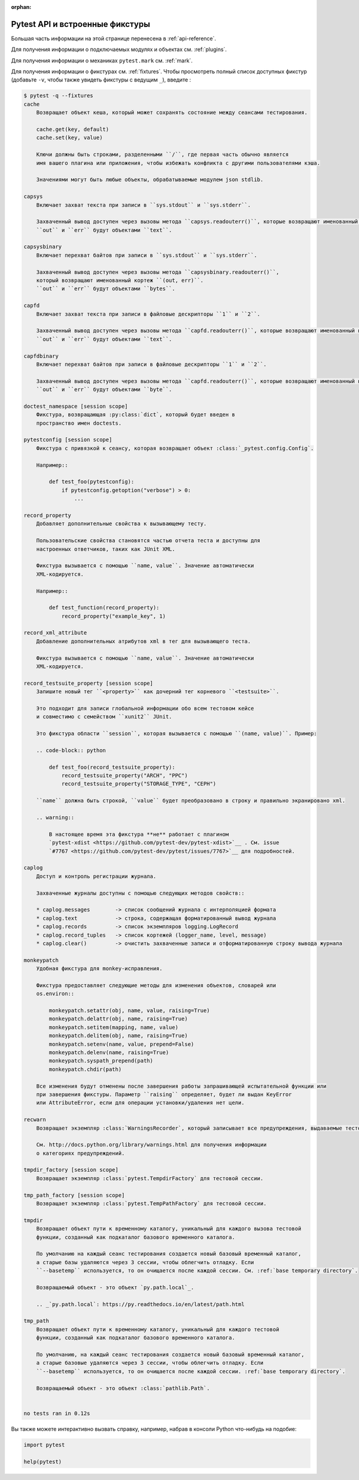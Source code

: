 :orphan:

.. _`pytest helpers`:

Pytest API и встроенные фикстуры
================================================


Большая часть информации на этой странице перенесена в :ref:`api-reference`.

Для получения информации о подключаемых модулях и объектах см. :ref:`plugins`.

Для получения информации о механиках ``pytest.mark`` см. :ref:`mark`.

Для получения информации о фикстурах см. :ref:`fixtures`. Чтобы просмотреть полный список доступных
фикстур (добавьте ``-v``, чтобы также увидеть фикстуры с ведущим ``_``), введите :

.. code-block:: pytest

    $ pytest -q --fixtures
    cache
        Возвращает объект кеша, который может сохранять состояние между сеансами тестирования.

        cache.get(key, default)
        cache.set(key, value)

        Ключи должны быть строками, разделенными ``/``, где первая часть обычно является
        имя вашего плагина или приложения, чтобы избежать конфликта с другими пользователями кэша.

        Значениями могут быть любые объекты, обрабатываемые модулем json stdlib.

    capsys
        Включает захват текста при записи в ``sys.stdout`` и ``sys.stderr``.

        Захваченный вывод доступен через вызовы метода ``capsys.readouterr()``, которые возвращают именованный кортеж ``(out, err)``.
        ``out`` и ``err`` будут объектами ``text``.

    capsysbinary
        Включает перехват байтов при записи в ``sys.stdout`` и ``sys.stderr``.

        Захваченный вывод доступен через вызовы метода ``capsysbinary.readouterr()``,
        который возвращают именованный кортеж ``(out, err)``.
        ``out`` и ``err`` будут объектами ``bytes``.

    capfd
        Включает захват текста при записи в файловые дескрипторы ``1`` и ``2``.

        Захваченный вывод доступен через вызовы метода ``capfd.readouterr()``, которые возвращают именованный кортеж ``(out, err)``.
        ``out`` и ``err`` будут объектами ``text``.

    capfdbinary
        Включает перехват байтов при записи в файловые дескрипторы ``1`` и ``2``.

        Захваченный вывод доступен через вызовы метода ``capfd.readouterr()``, которые возвращают именованный кортеж ``(out, err)``.
        ``out`` и ``err`` будут объектами ``byte``.

    doctest_namespace [session scope]
        Фикстура, возвращающая :py:class:`dict`, который будет введен в
        пространство имен doctests.

    pytestconfig [session scope]
        Фикстура с привязкой к сеансу, которая возвращает объект :class:`_pytest.config.Config`.

        Например::

            def test_foo(pytestconfig):
                if pytestconfig.getoption("verbose") > 0:
                    ...

    record_property
        Добавляет дополнительные свойства к вызывающему тесту.

        Пользовательские свойства становятся частью отчета теста и доступны для
        настроенных ответчиков, таких как JUnit XML.

        Фикстура вызывается с помощью ``name, value``. Значение автоматически
        XML-кодируется.

        Например::

            def test_function(record_property):
                record_property("example_key", 1)

    record_xml_attribute
        Добавление дополнительных атрибутов xml в тег для вызывающего теста.

        Фикстура вызывается с помощью ``name, value``. Значение автоматически
        XML-кодируется.

    record_testsuite_property [session scope]
        Запишите новый тег ``<property>`` как дочерний тег корневого ``<testsuite>``.

        Это подходит для записи глобальной информации обо всем тестовом кейсе
        и совместимо с семейством ``xunit2`` JUnit.

        Это фикстура области ``session``, которая вызывается с помощью ``(name, value)``. Пример:

        .. code-block:: python

            def test_foo(record_testsuite_property):
                record_testsuite_property("ARCH", "PPC")
                record_testsuite_property("STORAGE_TYPE", "CEPH")

        ``name`` должна быть строкой, ``value`` будет преобразовано в строку и правильно экранировано xml.

        .. warning::

            В настоящее время эта фикстура **не** работает с плагином
            `pytest-xdist <https://github.com/pytest-dev/pytest-xdist>`__ . См. issue
            `#7767 <https://github.com/pytest-dev/pytest/issues/7767>`__ для подробностей.

    caplog
        Доступ и контроль регистрации журнала.

        Захваченные журналы доступны с помощью следующих методов свойств::

        * caplog.messages        -> список сообщений журнала с интерполяцией формата
        * caplog.text            -> строка, содержащая форматированный вывод журнала
        * caplog.records         -> список экземпляров logging.LogRecord
        * caplog.record_tuples   -> список кортежей (logger_name, level, message)
        * caplog.clear()         -> очистить захваченные записи и отформатированную строку вывода журнала

    monkeypatch
        Удобная фикстура для monkey-исправления.

        Фикстура предоставляет следующие методы для изменения объектов, словарей или
        os.environ::

            monkeypatch.setattr(obj, name, value, raising=True)
            monkeypatch.delattr(obj, name, raising=True)
            monkeypatch.setitem(mapping, name, value)
            monkeypatch.delitem(obj, name, raising=True)
            monkeypatch.setenv(name, value, prepend=False)
            monkeypatch.delenv(name, raising=True)
            monkeypatch.syspath_prepend(path)
            monkeypatch.chdir(path)

        Все изменения будут отменены после завершения работы запрашивающей испытательной функции или
        при завершения фикстуры. Параметр ``raising`` определяет, будет ли выдан KeyError
        или AttributeError, если для операции установки/удаления нет цели.

    recwarn
        Возвращает экземпляр :class:`WarningsRecorder`, который записывает все предупреждения, выдаваемые тестовыми функциями.

        См. http://docs.python.org/library/warnings.html для получения информации
        о категориях предупреждений.

    tmpdir_factory [session scope]
        Возвращает экземпляр :class:`pytest.TempdirFactory` для тестовой сессии.

    tmp_path_factory [session scope]
        Возвращает экземпляр :class:`pytest.TempPathFactory` для тестовой сессии.

    tmpdir
        Возвращает объект пути к временному каталогу, уникальный для каждого вызова тестовой
        функции, созданный как подкаталог базового временного каталога.

        По умолчанию на каждый сеанс тестирования создается новый базовый временный каталог,
        а старые базы удаляются через 3 сессии, чтобы облегчить отладку. Если
        ``--basetemp`` используется, то он очищается после каждой сессии. См. :ref:`base temporary directory`.

        Возвращаемый объект - это объект `py.path.local`_.

        .. _`py.path.local`: https://py.readthedocs.io/en/latest/path.html

    tmp_path
        Возвращает объект пути к временному каталогу, уникальный для каждого тестовой
        функции, созданный как подкаталог базового временного каталога.

        По умолчанию, на каждый сеанс тестирования создается новый базовый временный каталог,
        а старые базовые удаляются через 3 сессии, чтобы облегчить отладку. Если
        ``--basetemp`` используется, то он очищается после каждой сессии. :ref:`base temporary directory`.

        Возвращаемый объект - это объект :class:`pathlib.Path`.


    no tests ran in 0.12s

Вы также можете интерактивно вызвать справку, например, набрав в консоли Python что-нибудь на подобие:

.. code-block:: python

    import pytest

    help(pytest)
